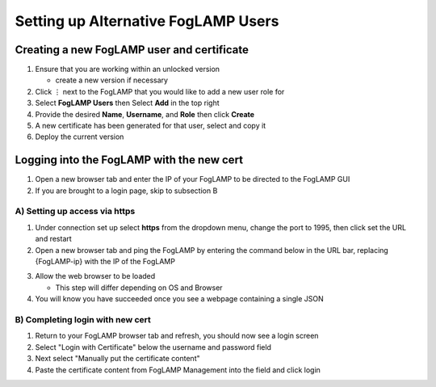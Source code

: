 **************************************************
Setting up Alternative FogLAMP Users
**************************************************

Creating a new FogLAMP user and certificate
-------------------------------------------

#. Ensure that you are working within an unlocked version

   * create a new version if necessary
#. Click ⋮ next to the FogLAMP that you would like to add a new user role for
#. Select **FogLAMP Users** then Select **Add** in the top right
#. Provide the desired **Name**, **Username**, and **Role** then click **Create**
#. A new certificate has been generated for that user, select and copy it
#. Deploy the current version

Logging into the FogLAMP with the new cert
------------------------------------------

1. Open a new browser tab and enter the IP of your FogLAMP to be directed to the FogLAMP GUI
2. If you are brought to a login page, skip to subsection B

A) Setting up access via https
^^^^^^^^^^^^^^^^^^^^^^^^^^^^^^^^^^^^^^^^^^^^^^^^^^^^^^^^^^^^^^^^^^^^^

1. Under connection set up select **https** from the dropdown menu, change the port to 1995, then click set the URL and restart
2. Open a new browser tab and ping the FogLAMP by entering the command below in the URL bar, replacing {FogLAMP-ip} with the IP of the FogLAMP

.. code-block:: console
    https://{FogLAMP-ip}:1995/foglamp/ping

3. Allow the web browser to be loaded

   * This step will differ depending on OS and Browser
4. You will know you have succeeded once you see a webpage containing a single JSON

B) Completing login with new cert
^^^^^^^^^^^^^^^^^^^^^^^^^^^^^^

1. Return to your FogLAMP browser tab and refresh, you should now see a login screen
2. Select "Login with Certificate" below the username and password field
3. Next select "Manually put the certificate content"
4. Paste the certificate content from FogLAMP Management into the field and click login

